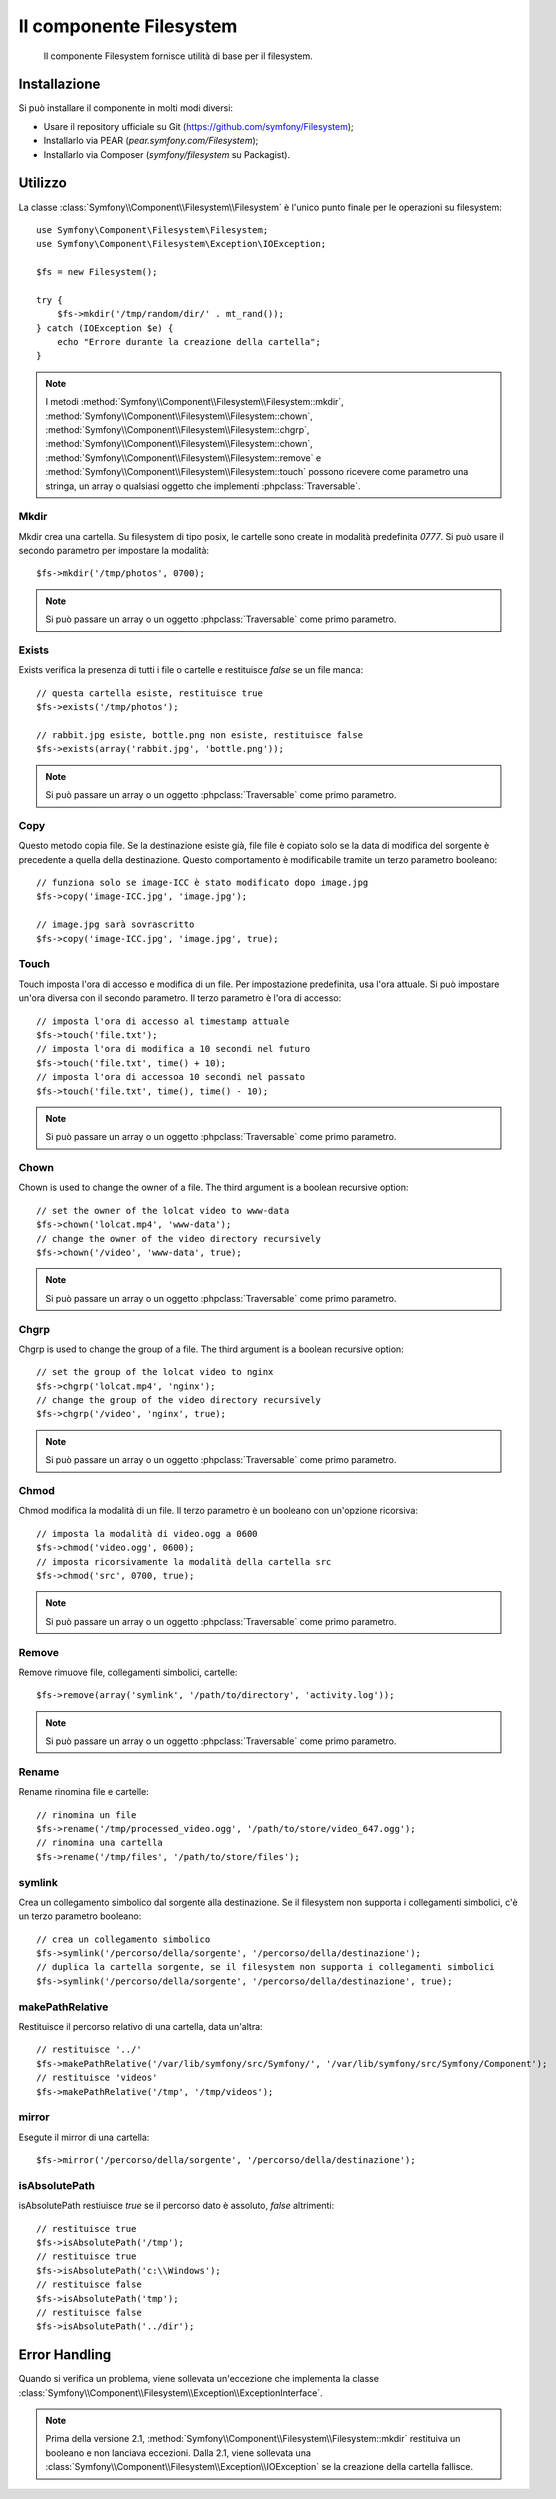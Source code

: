 .. index::
   single: Filesystem

Il componente Filesystem
========================

    Il componente Filesystem fornisce utilità di base per il filesystem.

.. versionadded:: 2.1
    Il componente Filesystem è stato aggiunto in Symfony 2.1. Precedentemente, la classe
    ``Filesystem`` si trovava nel componente ``HttpKernel``.

Installazione
-------------

Si può installare il componente in molti modi diversi:

* Usare il repository ufficiale su Git (https://github.com/symfony/Filesystem);
* Installarlo via PEAR (`pear.symfony.com/Filesystem`);
* Installarlo via Composer (`symfony/filesystem` su Packagist).

Utilizzo
--------

La classe :class:`Symfony\\Component\\Filesystem\\Filesystem` è l'unico
punto finale per le operazioni su filesystem::

    use Symfony\Component\Filesystem\Filesystem;
    use Symfony\Component\Filesystem\Exception\IOException;

    $fs = new Filesystem();

    try {
        $fs->mkdir('/tmp/random/dir/' . mt_rand());
    } catch (IOException $e) {
        echo "Errore durante la creazione della cartella";
    }

.. note::

    I metodi :method:`Symfony\\Component\\Filesystem\\Filesystem::mkdir`,
    :method:`Symfony\\Component\\Filesystem\\Filesystem::chown`,
    :method:`Symfony\\Component\\Filesystem\\Filesystem::chgrp`,
    :method:`Symfony\\Component\\Filesystem\\Filesystem::chown`,
    :method:`Symfony\\Component\\Filesystem\\Filesystem::remove` e
    :method:`Symfony\\Component\\Filesystem\\Filesystem::touch` possono ricevere
    come parametro una stringa, un array o qualsiasi oggetto che implementi
    :phpclass:`Traversable`.


Mkdir
~~~~~

Mkdir crea una cartella. Su filesystem di tipo posix, le cartelle sono create in
modalità predefinita `0777`. Si può usare il secondo parametro per impostare la modalità::

    $fs->mkdir('/tmp/photos', 0700);

.. note::

    Si può passare un array o un oggetto :phpclass:`Traversable` come primo
    parametro.

Exists
~~~~~~

Exists verifica la presenza di tutti i file o cartelle e restituisce `false` se un file
manca::

    // questa cartella esiste, restituisce true
    $fs->exists('/tmp/photos');

    // rabbit.jpg esiste, bottle.png non esiste, restituisce false
    $fs->exists(array('rabbit.jpg', 'bottle.png'));

.. note::

    Si può passare un array o un oggetto :phpclass:`Traversable` come primo
    parametro.

Copy
~~~~

Questo metodo copia file. Se la destinazione esiste già, file file è copiato solo
se la data di modifica del sorgente è precedente a quella della destinazione. Questo
comportamento è modificabile tramite un terzo parametro booleano::

    // funziona solo se image-ICC è stato modificato dopo image.jpg
    $fs->copy('image-ICC.jpg', 'image.jpg');

    // image.jpg sarà sovrascritto
    $fs->copy('image-ICC.jpg', 'image.jpg', true);

Touch
~~~~~

Touch imposta l'ora di accesso e modifica di un file. Per impostazione predefinita, usa
l'ora attuale. Si può impostare un'ora diversa con il secondo parametro. Il terzo parametro
è l'ora di accesso::

    // imposta l'ora di accesso al timestamp attuale
    $fs->touch('file.txt');
    // imposta l'ora di modifica a 10 secondi nel futuro
    $fs->touch('file.txt', time() + 10);
    // imposta l'ora di accessoa 10 secondi nel passato
    $fs->touch('file.txt', time(), time() - 10);

.. note::

    Si può passare un array o un oggetto :phpclass:`Traversable` come primo
    parametro.

Chown
~~~~~

Chown is used to change the owner of a file. The third argument is a boolean
recursive option::

    // set the owner of the lolcat video to www-data
    $fs->chown('lolcat.mp4', 'www-data');
    // change the owner of the video directory recursively
    $fs->chown('/video', 'www-data', true);

.. note::

    Si può passare un array o un oggetto :phpclass:`Traversable` come primo
    parametro.

Chgrp
~~~~~

Chgrp is used to change the group of a file. The third argument is a boolean
recursive option::

    // set the group of the lolcat video to nginx
    $fs->chgrp('lolcat.mp4', 'nginx');
    // change the group of the video directory recursively
    $fs->chgrp('/video', 'nginx', true);


.. note::

    Si può passare un array o un oggetto :phpclass:`Traversable` come primo
    parametro.

Chmod
~~~~~

Chmod modifica la modalità di un file. Il terzo parametro è un booleano con un'opzione
ricorsiva::

    // imposta la modalità di video.ogg a 0600
    $fs->chmod('video.ogg', 0600);
    // imposta ricorsivamente la modalità della cartella src
    $fs->chmod('src', 0700, true);

.. note::

    Si può passare un array o un oggetto :phpclass:`Traversable` come primo
    parametro.

Remove
~~~~~~

Remove rimuove file, collegamenti simbolici, cartelle::

    $fs->remove(array('symlink', '/path/to/directory', 'activity.log'));

.. note::

    Si può passare un array o un oggetto :phpclass:`Traversable` come primo
    parametro.

Rename
~~~~~~

Rename rinomina file e cartelle::

    // rinomina un file
    $fs->rename('/tmp/processed_video.ogg', '/path/to/store/video_647.ogg');
    // rinomina una cartella
    $fs->rename('/tmp/files', '/path/to/store/files');

symlink
~~~~~~~

Crea un collegamento simbolico dal sorgente alla destinazione. Se il filesystem
non supporta i collegamenti simbolici, c'è un terzo parametro booleano::

    // crea un collegamento simbolico
    $fs->symlink('/percorso/della/sorgente', '/percorso/della/destinazione');
    // duplica la cartella sorgente, se il filesystem non supporta i collegamenti simbolici
    $fs->symlink('/percorso/della/sorgente', '/percorso/della/destinazione', true);

makePathRelative
~~~~~~~~~~~~~~~~

Restituisce il percorso relativo di una cartella, data un'altra::

    // restituisce '../'
    $fs->makePathRelative('/var/lib/symfony/src/Symfony/', '/var/lib/symfony/src/Symfony/Component');
    // restituisce 'videos'
    $fs->makePathRelative('/tmp', '/tmp/videos');

mirror
~~~~~~

Esegute il mirror di una cartella::

    $fs->mirror('/percorso/della/sorgente', '/percorso/della/destinazione');

isAbsolutePath
~~~~~~~~~~~~~~

isAbsolutePath restiuisce `true` se il percorso dato è assoluto, `false` altrimenti::

    // restituisce true
    $fs->isAbsolutePath('/tmp');
    // restituisce true
    $fs->isAbsolutePath('c:\\Windows');
    // restituisce false
    $fs->isAbsolutePath('tmp');
    // restituisce false
    $fs->isAbsolutePath('../dir');

Error Handling
--------------

Quando si verifica un problema, viene sollevata un'eccezione che
implementa la classe
:class:`Symfony\\Component\\Filesystem\\Exception\\ExceptionInterface`.

.. note::

    Prima della versione 2.1, :method:`Symfony\\Component\\Filesystem\\Filesystem::mkdir`
    restituiva un booleano e non lanciava eccezioni. Dalla 2.1, viene sollevata una
    :class:`Symfony\\Component\\Filesystem\\Exception\\IOException` se
    la creazione della cartella fallisce.
